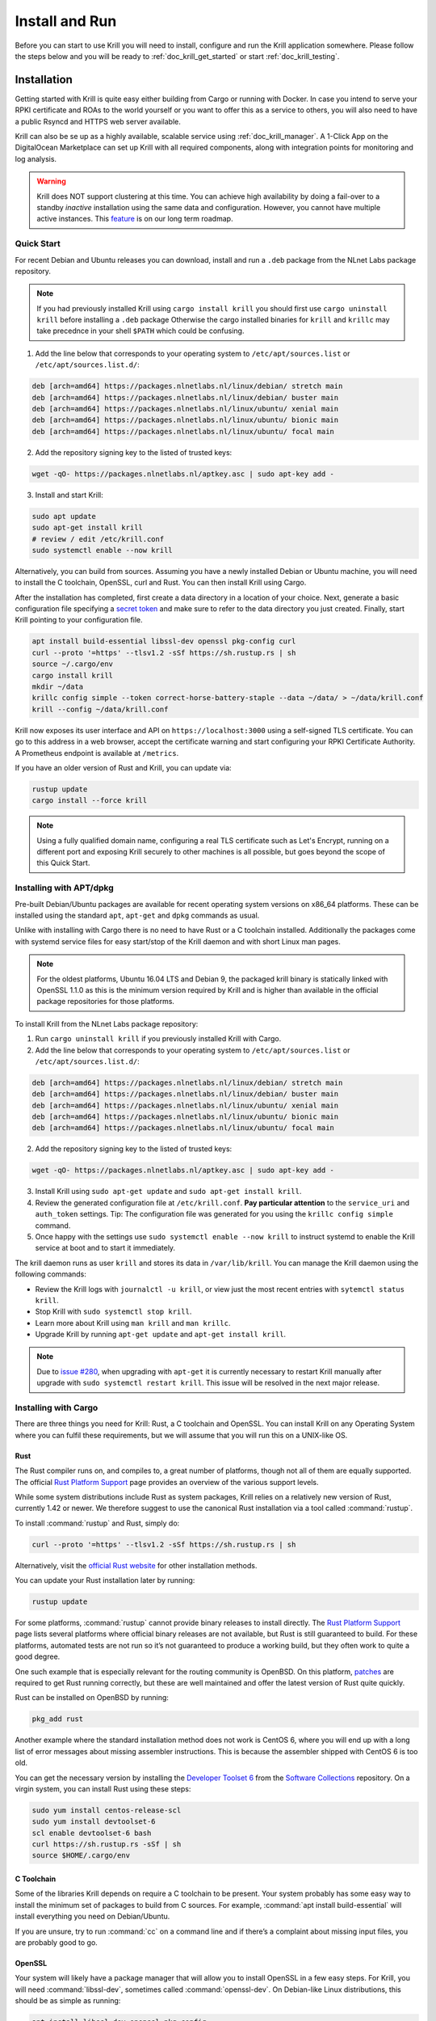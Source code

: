 .. _doc_krill_instal_and_run:

Install and Run
===============

Before you can start to use Krill you will need to install, configure and run
the Krill application somewhere. Please follow the steps below and you will be
ready to :ref:`doc_krill_get_started` or start :ref:`doc_krill_testing`.

Installation
------------

Getting started with Krill is quite easy either building from Cargo or running
with Docker. In case you intend to serve your RPKI certificate and ROAs to the
world yourself or you want to offer this as a service to others, you will also
need to have a public Rsyncd and HTTPS web server available.

Krill can also be se up as a highly available, scalable service using
:ref:`doc_krill_manager`.  A 1-Click App on the DigitalOcean Marketplace can set
up Krill with all required components, along with integration points for
monitoring and log analysis.

.. Warning:: Krill does NOT support clustering at this time. You can achieve
             high availability by doing a fail-over to a standby *inactive*
             installation using the same data and configuration. However, you
             cannot have multiple active instances. This
             `feature <https://github.com/NLnetLabs/krill/issues/20>`_ is on our
             long term roadmap.

Quick Start
"""""""""""

For recent Debian and Ubuntu releases you can download, install and run a ``.deb``
package from the NLnet Labs package repository.

.. Note:: If you had previously installed Krill using ``cargo install krill`` you should
          first use ``cargo uninstall krill`` before installing a ``.deb`` package Otherwise
          the cargo installed binaries for ``krill`` and ``krillc`` may take precednce in
          your shell ``$PATH`` which could be confusing.

1. Add the line below that corresponds to your operating system to ``/etc/apt/sources.list`` or ``/etc/apt/sources.list.d/``:

.. code-block:: bash

  deb [arch=amd64] https://packages.nlnetlabs.nl/linux/debian/ stretch main
  deb [arch=amd64] https://packages.nlnetlabs.nl/linux/debian/ buster main
  deb [arch=amd64] https://packages.nlnetlabs.nl/linux/ubuntu/ xenial main
  deb [arch=amd64] https://packages.nlnetlabs.nl/linux/ubuntu/ bionic main
  deb [arch=amd64] https://packages.nlnetlabs.nl/linux/ubuntu/ focal main

2. Add the repository signing key to the listed of trusted keys:

.. code-block:: bash

  wget -qO- https://packages.nlnetlabs.nl/aptkey.asc | sudo apt-key add -

3. Install and start Krill:

.. code-block:: bash

  sudo apt update
  sudo apt-get install krill
  # review / edit /etc/krill.conf
  sudo systemctl enable --now krill

Alternatively, you can build from sources. Assuming you have a newly installed Debian or
Ubuntu machine, you will need to install the C toolchain, OpenSSL, curl and
Rust. You can then install Krill using Cargo.

After the installation has completed, first create a data directory in a
location of your choice. Next, generate a basic configuration file specifying a
`secret token <https://xkcd.com/936/>`_ and make sure to refer to the data
directory you just created. Finally, start Krill pointing to your configuration
file.

.. code-block:: bash

  apt install build-essential libssl-dev openssl pkg-config curl
  curl --proto '=https' --tlsv1.2 -sSf https://sh.rustup.rs | sh
  source ~/.cargo/env
  cargo install krill
  mkdir ~/data
  krillc config simple --token correct-horse-battery-staple --data ~/data/ > ~/data/krill.conf
  krill --config ~/data/krill.conf

Krill now exposes its user interface and API on ``https://localhost:3000``
using a self-signed TLS certificate. You can go to this address in a web
browser, accept the certificate warning and start configuring your RPKI
Certificate Authority. A Prometheus endpoint is available at ``/metrics``.

If you have an older version of Rust and Krill, you can update via:

.. code-block:: bash

   rustup update
   cargo install --force krill

.. Note:: Using a fully qualified domain name, configuring a real TLS
          certificate such as Let's Encrypt, running on a different port and
          exposing Krill securely to other machines is all possible, but goes
          beyond the scope of this Quick Start.

Installing with APT/dpkg
""""""""""""""""""""""""

Pre-built Debian/Ubuntu packages are available for recent operating system
versions on x86_64 platforms. These can be installed using the standard ``apt``,
``apt-get`` and ``dpkg`` commands as usual.

Unlike with installing with Cargo there is no need to have Rust or a C toolchain
installed. Additionally the packages come with systemd service files for easy
start/stop of the Krill daemon and with short Linux man pages.

.. Note:: For the oldest platforms, Ubuntu 16.04 LTS and Debian 9, the packaged
          krill binary is statically linked with OpenSSL 1.1.0 as this is the
          minimum version required by Krill and is higher than available in the
          official package repositories for those platforms.

To install Krill from the NLnet Labs package repository:

1. Run ``cargo uninstall krill`` if you previously installed Krill with Cargo.
2. Add the line below that corresponds to your operating system to ``/etc/apt/sources.list`` or ``/etc/apt/sources.list.d/``:

.. code-block:: bash

  deb [arch=amd64] https://packages.nlnetlabs.nl/linux/debian/ stretch main
  deb [arch=amd64] https://packages.nlnetlabs.nl/linux/debian/ buster main
  deb [arch=amd64] https://packages.nlnetlabs.nl/linux/ubuntu/ xenial main
  deb [arch=amd64] https://packages.nlnetlabs.nl/linux/ubuntu/ bionic main
  deb [arch=amd64] https://packages.nlnetlabs.nl/linux/ubuntu/ focal main

2. Add the repository signing key to the listed of trusted keys:

.. code-block:: bash

  wget -qO- https://packages.nlnetlabs.nl/aptkey.asc | sudo apt-key add -

3. Install Krill using ``sudo apt-get update`` and ``sudo apt-get install krill``.
4. Review the generated configuration file at ``/etc/krill.conf``.
   **Pay particular attention** to the ``service_uri`` and ``auth_token``
   settings. Tip: The configuration file was generated for you using the
   ``krillc config simple`` command.
5. Once happy with the settings use ``sudo systemctl enable --now krill`` to instruct
   systemd to enable the Krill service at boot and to start it immediately.

The krill daemon runs as user ``krill`` and stores its data in ``/var/lib/krill``.
You can manage the Krill daemon using the following commands:

- Review the Krill logs with ``journalctl -u krill``, or view just the most recent entries with ``sytemctl status krill``.

- Stop Krill with ``sudo systemctl stop krill``.

- Learn more about Krill using ``man krill`` and ``man krillc``.

- Upgrade Krill by running ``apt-get update`` and ``apt-get install krill``.

.. Note:: Due to `issue #280 <https://github.com/NLnetLabs/krill/issues/280>`_,
          when upgrading with ``apt-get`` it is currently necessary to restart
          Krill manually after upgrade with ``sudo systemctl restart krill``.
          This issue will be resolved in the next major release.

Installing with Cargo
"""""""""""""""""""""

There are three things you need for Krill: Rust, a C toolchain and OpenSSL.
You can install Krill on any Operating System where you can fulfil these
requirements, but we will assume that you will run this on a UNIX-like OS.

Rust
~~~~

The Rust compiler runs on, and compiles to, a great number of platforms,
though not all of them are equally supported. The official `Rust
Platform Support <https://forge.rust-lang.org/platform-support.html>`_
page provides an overview of the various support levels.

While some system distributions include Rust as system packages,
Krill relies on a relatively new version of Rust, currently 1.42 or
newer. We therefore suggest to use the canonical Rust installation via a
tool called :command:`rustup`.

To install :command:`rustup` and Rust, simply do:

.. code-block:: bash

   curl --proto '=https' --tlsv1.2 -sSf https://sh.rustup.rs | sh

Alternatively, visit the `official Rust website
<https://www.rust-lang.org/tools/install>`_ for other installation methods.

You can update your Rust installation later by running:

.. code-block:: bash

   rustup update

For some platforms, :command:`rustup` cannot provide binary releases to install
directly. The `Rust Platform Support
<https://forge.rust-lang.org/platform-support.html>`_ page lists
several platforms where official binary releases are not available,
but Rust is still guaranteed to build. For these platforms, automated
tests are not run so it’s not guaranteed to produce a working build, but
they often work to quite a good degree.

One such example that is especially relevant for the routing community
is OpenBSD. On this platform, `patches
<https://github.com/openbsd/ports/tree/master/lang/rust/patches>`_ are
required to get Rust running correctly, but these are well maintained
and offer the latest version of Rust quite quickly.

Rust can be installed on OpenBSD by running:

.. code-block:: bash

   pkg_add rust

Another example where the standard installation method does not work is
CentOS 6, where you will end up with a long list of error messages about
missing assembler instructions. This is because the assembler shipped with
CentOS 6 is too old.

You can get the necessary version by installing the `Developer Toolset 6
<https://www.softwarecollections.org/en/scls/rhscl/devtoolset-6/>`_ from the
`Software Collections
<https://wiki.centos.org/AdditionalResources/Repositories/SCL>`_ repository. On
a virgin system, you can install Rust using these steps:

.. code-block:: bash

   sudo yum install centos-release-scl
   sudo yum install devtoolset-6
   scl enable devtoolset-6 bash
   curl https://sh.rustup.rs -sSf | sh
   source $HOME/.cargo/env

C Toolchain
~~~~~~~~~~~

Some of the libraries Krill depends on require a C toolchain to be
present. Your system probably has some easy way to install the minimum
set of packages to build from C sources. For example,
:command:`apt install build-essential` will install everything you need on
Debian/Ubuntu.

If you are unsure, try to run :command:`cc` on a command line and if there’s a
complaint about missing input files, you are probably good to go.

OpenSSL
~~~~~~~

Your system will likely have a package manager that will allow you to install
OpenSSL in a few easy steps. For Krill, you will need :command:`libssl-dev`,
sometimes called :command:`openssl-dev`. On Debian-like Linux distributions,
this should be as simple as running:

.. code-block:: bash

    apt install libssl-dev openssl pkg-config


Building
~~~~~~~~

The easiest way to get Krill is to leave it to cargo by saying:

.. code-block:: bash

   cargo install krill

If you want to update an installed version, you run the same command but
add the ``-f`` flag, a.k.a. force, to approve overwriting the installed
version.

The command will build Krill and install it in the same directory
that cargo itself lives in, likely :file:`$HOME/.cargo/bin`. This means
Krill will be in your path, too.


Generate Configuration File
---------------------------

After the installation has completed, there are just two things you need to
configure before you can start using Krill. First, you will need a data
directory, which will store everything Krill needs to run. Secondly, you will
need to create a basic configuration file, specifying a secret token and the
location of your data directory.

The first step is to choose where your data directory is going to live and to
create it. In this example we are simply creating it in our home directory.

.. code-block:: bash

  mkdir ~/data

Krill can generate a basic configuration file for you. We are going to specify
the two required directives, a secret token and the path to the data directory,
and then store it in this directory.

.. parsed-literal::

  :ref:`krillc config simple<cmd_krillc_config_simple>` --token correct-horse-battery-staple --data ~/data/ > ~/data/krill.conf

.. Note:: If you wish to run a self-hosted RPKI repository with Krill you will
          need to use a different ``krillc config`` command. See :ref:`doc_krill_publication_server`
          for more details.

You can find a full example configuration file with defaults in `the
GitHub repository
<https://github.com/NLnetLabs/krill/blob/master/defaults/krill.conf>`_.





Used Disk Space
---------------

Krill stores all of its data under the ``DATA_DIR``. For users who will operate
a CA under an RIR / NIR parent the following sub-directories are relevant:

+-----------------+------------------------------------------------------------+
| Dir             | Purpose                                                    |
+=================+============================================================+
| data_dir/ssl    | Contains the HTTPS key and cert used by Krill              |
+-----------------+------------------------------------------------------------+
| data_dir/cas    | Contains the history of your CA(s) in raw JSON format      |
+-----------------+------------------------------------------------------------+
| data_dir/pubd   | Contains the history of your Publication Server if enabled |
+-----------------+------------------------------------------------------------+

.. Warning::  Note that old versions of Krill also used the directories
              `data_dir/rfc8181` and `data_dir/rfc6492` for storing all
              protocol messages exchanged between your CAs and their parent
              and repository. If they are still present on your system, you
              can safely remove them and save space - potentially quite a bit
              of space.

Archiving
"""""""""

Krill offers the option to archive old, less relevant, historical information
related to publication. You can enable this by setting the option ``archive_threshold_days``
in your configuration file. If set Krill will move all publication events older
than the specified number of days to an subdirectory called `archived` under the
relevant data directory: `data_dir/pubd/0/archived` if you are using Krill as a
Publication Server and `data_dir/cas/<your-ca-name>/archived` for each of your
CAs.

You can set up a cronjob to delete these events once and for all, but we
recommend that you save them in long term storage if you can. The reason is that
if (and only if) you have this data, you will be able to rebuild the complete
Krill state based on its *audit* log of events, and irrevocably prove that no
changes were made to Krill other than the changes recorded in the audit trail.
We have no tooling for this yet, but we have an `issue <https://github.com/NLnetLabs/krill/issues/331>`_
on our backlog.

State Changes in Krill
----------------------

You can skip this section if you're not interested in the gory details. However,
understanding this section will help to explain how backup and restore works in
Krill, and why a standby fail-over node can be used, but Krill's locking and
storage mechanism needs to be changed in order to make
`multiple active nodes <https://github.com/NLnetLabs/krill/issues/20>`_
work.

State changes in Krill are tracked using "events". Krill CA(s) and Publication
Servers are versioned. They can only be changed by applying an 'event' for a
specific version. An event just contains the data that needs to be changed.
Crucially, they cannot cause any side effects. As such the overall state can
always be reconstituted by applying all past events. This concept is called
'event-sourcing', and in this context the CAs and Publication Servers are
so-called "Aggregates".

Events are not applied directly. Rather, users of Krill and background jobs will
send their intention to make a change through the API, which then translates
this into a so-called "command". Krill will then *lock* the target aggregate
and send the command to it. This locking mechanism is not aware of any
clustering, and it's a primary reason why Krill cannot run as an active-active
cluster just yet.

Upon receiving a command the aggregate (your CA etc) will do some work. In some
cases a command *can* have a side-effect. For example it may instruct your CA to
create a new key pair, after receiving entitlements from its parent. The key pair
is random - applying a command again would result in a new random key pair.
Remember that commands are not re-applied to aggregates, only their resulting
events are. Thus in this example there would be an event caused that contains
the resulting key pair.

After receiving the command, the aggregate will return one of the following:

1. An error

Usually this means that the command is not applicable to the aggregate state.
For example, you may have tried to remove a ROA which does not exist.

When Krill encounters such an error, it will store the command with some
meta-information like the time the command was issued, and a summary of the
error, so that it can be seen in the history. It will then unlock the aggregate,
so that the next command can be send to it.

2. No error, 0 events

In this case the command turned out to be a no-op, and Krill just unlocks the
aggregate. The command sequence counter is not updated, and the command is not
saved. This is used as a feature whenever the 'republish' background job kicks
in. A 'republish' command is sent, but it will only have an actual effect if
there was a need to republish - e.g. a manifest would need to be re-issued
before it would expire.

3. 1 or more events

In this case there *is* a desired state change in a Krill aggregate.

Krill will now apply and persist the changes in the following order:

* Each event is stored. If an event already exists for a version, then then the
  update is aborted. Because Krill cannot run as a cluster, and it uses locking
  to ensure that updates are done in sequence, this will only fail on the first
  event if a user tried to issue concurrent updates to the same CA
* On every 5th event a snapshot of the state is saved to a new file. If this is
  successful then the old snapshot (if there is one) is renamed and kept as a
  backup snapshot. The new snapshot is then renamed to the 'current' snapshot.
* When all events are saved, the command is saved enumerating all resulting
  events, and including meta-information such as the time that the time that the
  command was executed. And when `multiple users <https://github.com/NLnetLabs/krill/issues/294>`_
  will be supported, this will also include *who* made a change.
* Finally the version information file for the aggregate is updated to indicate
  its current version, and command sequence counter.

**IMPORTANT**: Krill will crash, **by design**, if there is any failure in saving any
of the above files to disk. If Krill cannot persist its state it should not try
to carry on. It could lead to disjoints between in-memory and on-disk state that
are impossible to fix. Therefore, crashing and forcing an operator to look at
the system is the only sensible thing Krill can now do. Fortunately, this should
not happen unless there is a serious system failure.

Backup
------

Backing up Krill is as simple as backing up its data directory. There is no need
to stop Krill during the backup.

.. Warning:: You may want to **encrypt** your backup, because the ``data_dir/ssl``
             directory contains your private keys in clear text. Encrypting
             your backup will help protect these, but of course also implies
             that you can only restore if you have the ability to decrypt.


Restore
-------

To restore put back your data directory and make sure that you refer to it in
the configuration file that you use for your Krill instance.

Krill will rebuild its internal state whenever it starts. If it finds that there
are surplus events or commands compared to the latest information state for any
of the aggregates, it will trigger that Krill attempts to recover. See below.

Recover
-------

Krill will try to 'recover' its state on startup if it finds that it could not
rebuild the state for one of its aggregates, excess commands or events were
found, it was started with the ``--recover`` argument, or the environment
variable: ``KRILL_FORCE_RECOVER`` was set.





Krill Upgrades
--------------

It is our goal that future versions of Krill will continue to work with the
configuration files and saved data from version 0.4.1 and above. However, please
read the changelog to be sure.

The normal process would be to:

- Install the new version of Krill
- Stop the running Krill instance
- Start Krill again, using the new binary, and the same configuration

Note that after a restart you may see a message like this in your log file:

.. code-block:: text

  2020-01-28 13:41:03 [WARN] [krill::commons::eventsourcing::store] Could not
  deserialize snapshot json '/root/krill/data/pubd/0/snapshot.json', got error:
  'missing field `stats` at line 296 column 1'. Will fall back to events.

You can safely ignore this message. Krill is telling you that the definition of
a struct has changed and therefore it cannot use the :file:`snapshot.json` file
that it normally uses for efficiency. Instead, it needs to build up the current
state by explicitly re-applying all the events that happened to your CA and/or
publication server.


Start and Stop the Daemon
-------------------------

There is currently no standard script to start and stop Krill. You could use the
following example script to start Krill. Make sure to update the
``DATA_DIR`` variable to your real data directory, and make sure you saved
your :file:`krill.conf` file there.

.. code-block:: bash

  #!/bin/bash
  KRILL="krill"
  DATA_DIR="/path/to/data"
  KRILL_PID="$DATA_DIR/krill.pid"
  CONF="$DATA_DIR/krill.conf"
  SCRIPT_OUT="$DATA_DIR/krill.log"

  nohup $KRILL -c $CONF >$SCRIPT_OUT 2>&1 &
  echo $! > $KRILL_PID

You can use the following sample script to stop Krill:

.. code-block:: bash

  #!/bin/bash
  DATA_DIR="/path/to/data"
  KRILL_PID="$DATA_DIR/krill.pid"

  kill `cat $KRILL_PID`

.. _proxy_and_https:

Proxy and HTTPS
---------------

Krill uses HTTPS and refuses to do plain HTTP. By default Krill will generate a
2048 bit RSA key and self-signed certificate in :file:`/ssl` in the data
directory when it is first started. Replacing the self-signed certificate with a
TLS certificate issued by a CA works, but has not been tested extensively. By
default Krill will only be available under ``https://localhost:3000``.

If you need to access the Krill UI or API (also used by the CLI) from another
machine you can use use a proxy server such as NGINX or Apache to proxy requests
to Krill. This proxy can then also use a proper HTTPS certificate and production
grade TLS support.


Proxy Krill UI
""""""""""""""

The Krill UI and assets are hosted directly under the base path `/`. So, in
order to proxy to the Krill UI you should proxy ALL requests under `/` to the
Krill back-end.

Note that although the UI and API are protected by a token, you should consider
further restrictions in your proxy setup - like restrictions on source IP, or
you may want to have your own authentication added.

Proxy Krill as Parent
"""""""""""""""""""""

If you delegated resources to child CAs then you will need to ensure that these
children can reach your Krill. Child requests for resource certificates are
directed to the `/rfc6492` under the `service_uri` that you defined in your
configuration file.

Note that contrary to the UI you should not add any additional authentication
mechanisms to this location. RFC 6492 uses cryptographically signed messages
sent over HTTP and is secure. However, verifying messages and signing responses
can be computationally heavy, so if you know the source IP addresses of your
child CAs, you may wish to restrict access based on this.

Proxy Krill as Publication Server
"""""""""""""""""""""""""""""""""

If you are running Krill as a Publication Server, then you should read
:ref:`here<doc_krill_publication_server>` how to do the Publication Server
specific set up.

.. Warning:: We recommend that you do **not** make Krill available to the public
             internet unless you really need remote access to the UI or API, or
             you are serving as parent CA or Publication Server for other CAs.
